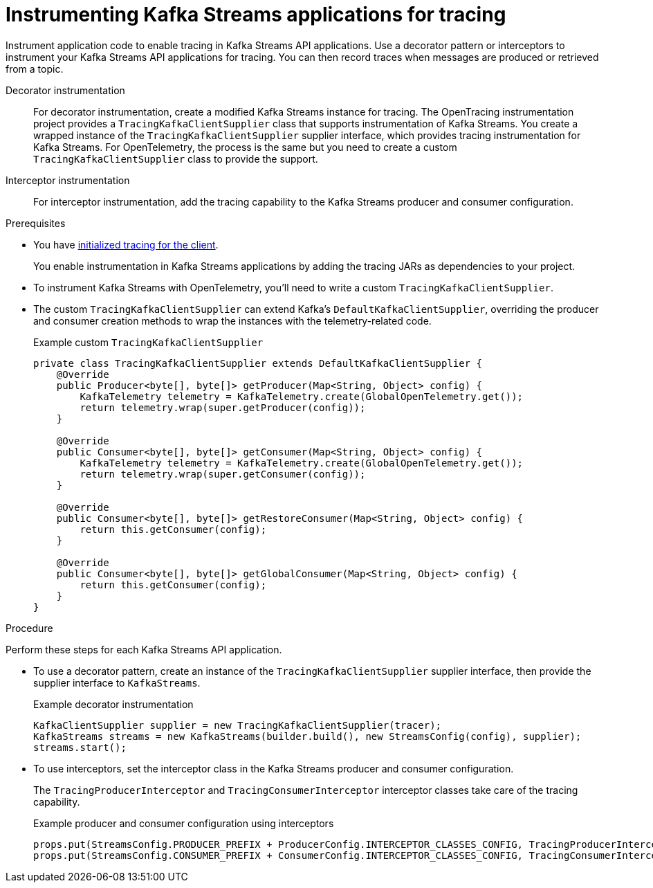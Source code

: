 // Module included in the following assemblies:
//
// assembly-distributed tracing.adoc

[id='proc-instrumenting-kafka-streams-with-tracers-{context}']
= Instrumenting Kafka Streams applications for tracing

[role="_abstract"]
Instrument application code to enable tracing in Kafka Streams API applications. 
Use a decorator pattern or interceptors to instrument your Kafka Streams API applications for tracing.
You can then record traces when messages are produced or retrieved from a topic.

Decorator instrumentation:: For decorator instrumentation, create a modified Kafka Streams instance for tracing. The OpenTracing instrumentation project provides a `TracingKafkaClientSupplier` class that supports instrumentation of Kafka Streams.
You create a wrapped instance of the `TracingKafkaClientSupplier` supplier interface, which provides tracing instrumentation for Kafka Streams.
For OpenTelemetry, the process is the same but you need to create a custom `TracingKafkaClientSupplier` class to provide the support. 
Interceptor instrumentation:: For interceptor instrumentation, add the tracing capability to the Kafka Streams producer and consumer configuration. 

.Prerequisites

* You have xref:proc-configuring-tracers-kafka-clients-{context}[initialized tracing for the client].
+
You enable instrumentation in Kafka Streams applications by adding the tracing JARs as dependencies to your project.
* To instrument Kafka Streams with OpenTelemetry, you'll need to write a custom `TracingKafkaClientSupplier`.
* The custom `TracingKafkaClientSupplier` can extend Kafka's `DefaultKafkaClientSupplier`, overriding the producer and consumer creation methods to wrap the instances with the telemetry-related code.
+
.Example custom `TracingKafkaClientSupplier`
[source,java]
----
private class TracingKafkaClientSupplier extends DefaultKafkaClientSupplier {
    @Override
    public Producer<byte[], byte[]> getProducer(Map<String, Object> config) {
        KafkaTelemetry telemetry = KafkaTelemetry.create(GlobalOpenTelemetry.get());
        return telemetry.wrap(super.getProducer(config));
    }

    @Override
    public Consumer<byte[], byte[]> getConsumer(Map<String, Object> config) {
        KafkaTelemetry telemetry = KafkaTelemetry.create(GlobalOpenTelemetry.get());
        return telemetry.wrap(super.getConsumer(config));
    }

    @Override
    public Consumer<byte[], byte[]> getRestoreConsumer(Map<String, Object> config) {
        return this.getConsumer(config);
    }

    @Override
    public Consumer<byte[], byte[]> getGlobalConsumer(Map<String, Object> config) {
        return this.getConsumer(config);
    }
}
----

.Procedure

Perform these steps for each Kafka Streams API application.

* To use a decorator pattern, create an instance of the `TracingKafkaClientSupplier` supplier interface, then provide the supplier interface to `KafkaStreams`.
+
.Example decorator instrumentation
[source,java,subs=attributes+]
----
KafkaClientSupplier supplier = new TracingKafkaClientSupplier(tracer);
KafkaStreams streams = new KafkaStreams(builder.build(), new StreamsConfig(config), supplier);
streams.start();
----

* To use interceptors, set the interceptor class in the Kafka Streams producer and consumer configuration.
+
The `TracingProducerInterceptor` and `TracingConsumerInterceptor` interceptor classes take care of the tracing capability.
+
.Example producer and consumer configuration using interceptors
[source,java,subs=attributes+]
----
props.put(StreamsConfig.PRODUCER_PREFIX + ProducerConfig.INTERCEPTOR_CLASSES_CONFIG, TracingProducerInterceptor.class.getName());
props.put(StreamsConfig.CONSUMER_PREFIX + ConsumerConfig.INTERCEPTOR_CLASSES_CONFIG, TracingConsumerInterceptor.class.getName());
----
